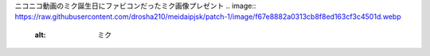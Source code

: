 ニコニコ動画のミク誕生日にファビコンだったミク画像プレゼント
.. image:: https://raw.githubusercontent.com/drosha210/meidaipjsk/patch-1/image/f67e8882a0313cb8f8ed163cf3c4501d.webp
  :alt: ミク
